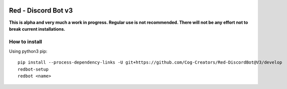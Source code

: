 .. image:: https://readthedocs.org/projects/red-discordbot/badge/?version=v3-develop
    :target: http://red-discordbot.readthedocs.io/en/v3-develop/?badge=v3-develop
    :alt: Documentation Status

.. image:: https://img.shields.io/badge/PRs-welcome-brightgreen.svg?style=flat-square
    :target: http://makeapullrequest.com
    :alt: PRs Welcome

********************
Red - Discord Bot v3
********************

**This is alpha and very much a work in progress. Regular use is not recommended.
There will not be any effort not to break current installations.**

How to install
^^^^^^^^^^^^^^

Using python3 pip::

    pip install --process-dependency-links -U git+https://github.com/Cog-Creators/Red-DiscordBot@V3/develop
    redbot-setup
    redbot <name>
